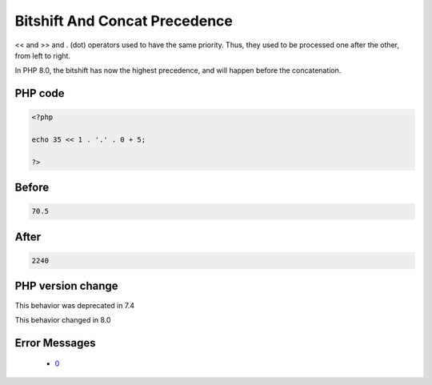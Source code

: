 .. _`bitshift-and-concat-precedence`:

Bitshift And Concat Precedence
==============================
.. meta::
	:description:
		Bitshift And Concat Precedence: << and >> and .
	:twitter:card: summary_large_image
	:twitter:site: @exakat
	:twitter:title: Bitshift And Concat Precedence
	:twitter:description: Bitshift And Concat Precedence: << and >> and 
	:twitter:creator: @exakat
	:twitter:image:src: https://php-changed-behaviors.readthedocs.io/en/latest/_static/logo.png
	:og:image: https://php-changed-behaviors.readthedocs.io/en/latest/_static/logo.png
	:og:title: Bitshift And Concat Precedence
	:og:type: article
	:og:description: << and >> and 
	:og:url: https://php-tips.readthedocs.io/en/latest/tips/bitshiftConcatPrecedence.html
	:og:locale: en

<< and >> and . (dot) operators used to have the same priority. Thus, they used to be processed one after the other, from left to right. 



In PHP 8.0, the bitshift has now the highest precedence, and will happen before the concatenation.

PHP code
________
.. code-block:: php

   <?php
   
   echo 35 << 1 . '.' . 0 + 5;
   
   ?>

Before
______
.. code-block:: output

   70.5

After
______
.. code-block:: output

   2240


PHP version change
__________________
This behavior was deprecated in 7.4

This behavior changed in 8.0


Error Messages
______________

  + `0 <https://php-errors.readthedocs.io/en/latest/messages/.html>`_




